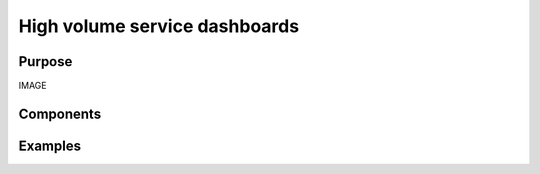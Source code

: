 .. _high-volume-service-dashboards:

High volume service dashboards
##############################

Purpose
-------

IMAGE

Components
----------

Examples
--------
